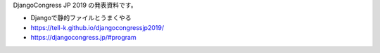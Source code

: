 DjangoCongress JP 2019 の発表資料です。

.. image:: https://tell-k.github.io/djangocongressjp2019/_static/img/ogp.png

* Djangoで静的ファイルとうまくやる
* https://tell-k.github.io/djangocongressjp2019/
* https://djangocongress.jp/#program
